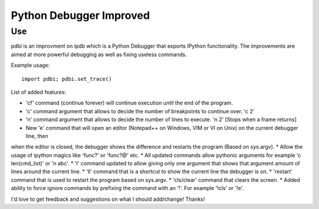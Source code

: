 Python Debugger Improved
========================

Use
---

pdbi is an improvment on ipdb which is a Python Debugger that exports IPython functionality.
The improvements are aimed at more powerful debugging as well as fixing useless commands.

Example usage:
::

        import pdbi; pdbi.set_trace()


List of added features:

* 'cf' command (continue forever) will continue execution until the end of the program.
* 'c' command argument that allows to decide the number of breakpoints to continue over. 'c 2'
* 'n' command argument that allows to decide the number of lines to execute. 'n 2' [Stops when a frame returns]
* New 'e' command that will open an editor (Notepad++ on Windows, VIM or VI on Unix) on the current debugger line, then \
when the editor is closed, the debugger shows the difference and restarts the program (Based on sys.argv).
* Allow the usage of ipython magics like 'func?' or 'func?@' etc.
* All updated commands allow pythonic arguments for example 'c len(cmd_list)' or 'n abc'.
* 'l' command updated to allow giving only one argument that shows that argument amount of lines around the current line.
* 'll' command that is a shortcut to show the current line the debugger is on.
* 'restart' command that is used to restart the program based on sys.argv.
* 'cls/clear' command that clears the screen.
* Added ability to force ignore commands by prefixing the command with an '!'. For example '!cls' or '!e'.

I'd love to get feedback and suggestions on what I should add/change! Thanks!
